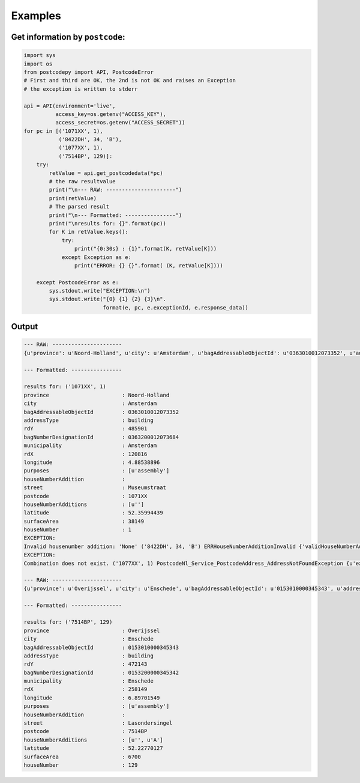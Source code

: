 Examples
--------

Get information by ``postcode``:
````````````````````````````````

.. code-block:: python

    import sys
    import os
    from postcodepy import API, PostcodeError
    # First and third are OK, the 2nd is not OK and raises an Exception
    # the exception is written to stderr
    
    api = API(environment='live',
              access_key=os.getenv("ACCESS_KEY"),
              access_secret=os.getenv("ACCESS_SECRET"))
    for pc in [('1071XX', 1),
               ('8422DH', 34, 'B'),
               ('1077XX', 1),
               ('7514BP', 129)]:
        try:
            retValue = api.get_postcodedata(*pc)
            # the raw resultvalue
            print("\n--- RAW: ----------------------")
            print(retValue)
            # The parsed result
            print("\n--- Formatted: ----------------")
            print("\nresults for: {}".format(pc))
            for K in retValue.keys():
                try:
                    print("{0:30s} : {1}".format(K, retValue[K]))
                except Exception as e:
                    print("ERROR: {} {}".format( (K, retValue[K])))
    
        except PostcodeError as e:
            sys.stdout.write("EXCEPTION:\n")
            sys.stdout.write("{0} {1} {2} {3}\n".
                             format(e, pc, e.exceptionId, e.response_data))


Output
``````

.. code-block:: text


    --- RAW: ----------------------
    {u'province': u'Noord-Holland', u'city': u'Amsterdam', u'bagAddressableObjectId': u'0363010012073352', u'addressType': u'building', u'rdY': 485901, u'bagNumberDesignationId': u'0363200012073684', u'municipality': u'Amsterdam', u'rdX': 120816, u'longitude': 4.88538896, u'purposes': [u'assembly'], u'houseNumberAddition': u'', u'street': u'Museumstraat', u'postcode': u'1071XX', u'houseNumberAdditions': [u''], u'latitude': 52.35994439, u'surfaceArea': 38149, u'houseNumber': 1}
    
    --- Formatted: ----------------
    
    results for: ('1071XX', 1)
    province                       : Noord-Holland
    city                           : Amsterdam
    bagAddressableObjectId         : 0363010012073352
    addressType                    : building
    rdY                            : 485901
    bagNumberDesignationId         : 0363200012073684
    municipality                   : Amsterdam
    rdX                            : 120816
    longitude                      : 4.88538896
    purposes                       : [u'assembly']
    houseNumberAddition            : 
    street                         : Museumstraat
    postcode                       : 1071XX
    houseNumberAdditions           : [u'']
    latitude                       : 52.35994439
    surfaceArea                    : 38149
    houseNumber                    : 1
    EXCEPTION:
    Invalid housenumber addition: 'None' ('8422DH', 34, 'B') ERRHouseNumberAdditionInvalid {'validHouseNumberAdditions': [u'', u'A'], 'exception': "Invalid housenumber addition: 'None'", 'exceptionId': 'ERRHouseNumberAdditionInvalid'}
    EXCEPTION:
    Combination does not exist. ('1077XX', 1) PostcodeNl_Service_PostcodeAddress_AddressNotFoundException {u'exception': u'Combination does not exist.', u'exceptionId': u'PostcodeNl_Service_PostcodeAddress_AddressNotFoundException'}
    
    --- RAW: ----------------------
    {u'province': u'Overijssel', u'city': u'Enschede', u'bagAddressableObjectId': u'0153010000345343', u'addressType': u'building', u'rdY': 472143, u'bagNumberDesignationId': u'0153200000345342', u'municipality': u'Enschede', u'rdX': 258149, u'longitude': 6.89701549, u'purposes': [u'assembly'], u'houseNumberAddition': u'', u'street': u'Lasondersingel', u'postcode': u'7514BP', u'houseNumberAdditions': [u'', u'A'], u'latitude': 52.22770127, u'surfaceArea': 6700, u'houseNumber': 129}
    
    --- Formatted: ----------------
    
    results for: ('7514BP', 129)
    province                       : Overijssel
    city                           : Enschede
    bagAddressableObjectId         : 0153010000345343
    addressType                    : building
    rdY                            : 472143
    bagNumberDesignationId         : 0153200000345342
    municipality                   : Enschede
    rdX                            : 258149
    longitude                      : 6.89701549
    purposes                       : [u'assembly']
    houseNumberAddition            : 
    street                         : Lasondersingel
    postcode                       : 7514BP
    houseNumberAdditions           : [u'', u'A']
    latitude                       : 52.22770127
    surfaceArea                    : 6700
    houseNumber                    : 129
